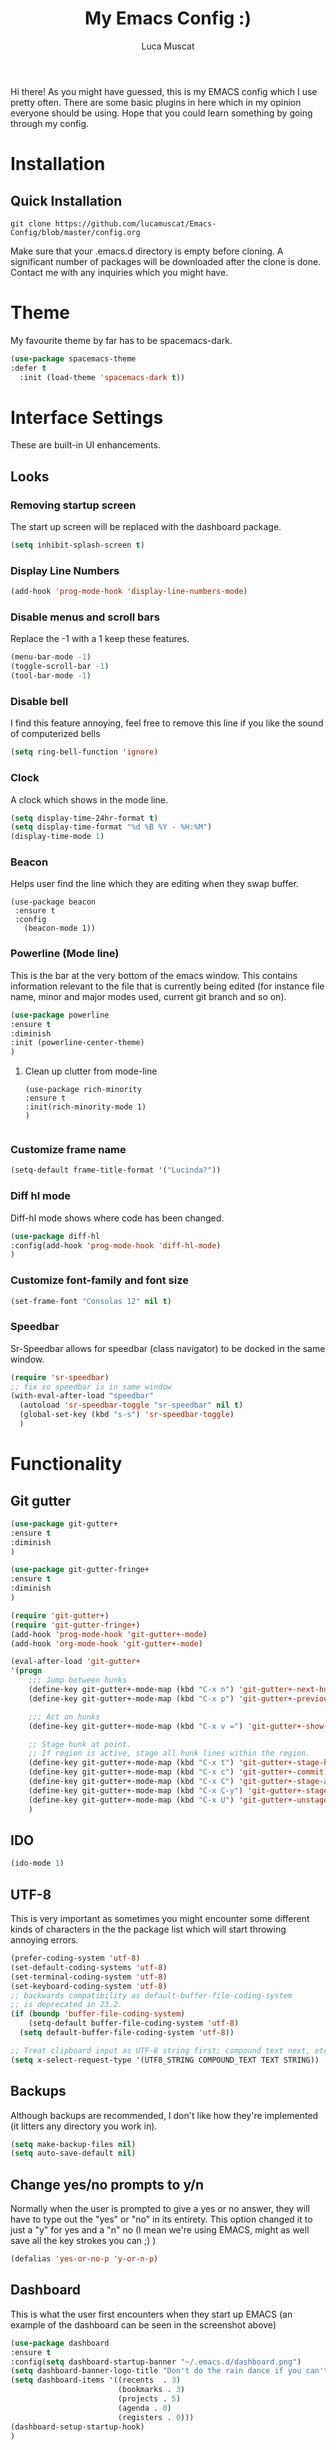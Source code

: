 #+TITLE: My Emacs Config :)
#+AUTHOR: Luca Muscat
[[./dashboard.png]]

Hi there! As you might have guessed, this is my EMACS config which I use pretty often. There are some basic plugins in here which in my opinion everyone should be using. Hope that you could learn something by going through my config.
* Installation
** Quick Installation
=git clone https://github.com/lucamuscat/Emacs-Config/blob/master/config.org=

Make sure that your .emacs.d directory is empty before cloning. A significant number of packages will be downloaded after the clone is done. Contact me with any inquiries which you might have.

* Theme
My favourite theme by far has to be spacemacs-dark.
#+BEGIN_SRC emacs-lisp
(use-package spacemacs-theme
:defer t
  :init (load-theme 'spacemacs-dark t))
#+END_SRC
* Interface Settings
These are built-in UI enhancements.
** Looks 
*** Removing startup screen
The start up screen will be replaced with the dashboard package.
#+BEGIN_SRC emacs-lisp
(setq inhibit-splash-screen t)
#+END_SRC

*** Display Line Numbers
#+BEGIN_SRC emacs-lisp
(add-hook 'prog-mode-hook 'display-line-numbers-mode)
#+END_SRC

*** Disable menus and scroll bars
Replace the -1 with a 1 keep these features.
#+BEGIN_SRC emacs-lisp
(menu-bar-mode -1)
(toggle-scroll-bar -1) 
(tool-bar-mode -1) 
#+END_SRC

*** Disable bell
I find this feature annoying, feel free to remove this line if you like the sound of computerized bells
#+BEGIN_SRC emacs-lisp
(setq ring-bell-function 'ignore)
#+END_SRC

*** Clock
A clock which shows in the mode line.
#+BEGIN_SRC emacs-lisp
(setq display-time-24hr-format t)
(setq display-time-format "%d %B %Y - %H:%M")
(display-time-mode 1)
#+END_SRC
*** Beacon

Helps user find the line which they are editing when they swap buffer.
#+BEGIN_SRC 
(use-package beacon
 :ensure t
 :config
   (beacon-mode 1))
#+END_SRC

*** Powerline (Mode line)
This is the bar at the very bottom of the emacs window. This contains information relevant to the file that is currently being edited (for instance file name, minor and major modes used, current git branch and so on).
#+BEGIN_SRC emacs-lisp
(use-package powerline
:ensure t
:diminish
:init (powerline-center-theme)
)
#+END_SRC

**** Clean up clutter from mode-line
  #+BEGIN_SRC 
  (use-package rich-minority
  :ensure t
  :init(rich-minority-mode 1)
  )

  #+END_SRC
*** Customize frame name
 #+BEGIN_SRC emacs-lisp
 (setq-default frame-title-format '("Lucinda?"))
 #+END_SRC

*** Diff hl mode
Diff-hl mode shows where code has been changed.
#+BEGIN_SRC emacs-lisp
(use-package diff-hl
:config(add-hook 'prog-mode-hook 'diff-hl-mode)
)
#+END_SRC

*** Customize font-family and font size
#+BEGIN_SRC emacs-lisp
(set-frame-font "Consolas 12" nil t)
#+END_SRC
*** Speedbar
Sr-Speedbar allows for speedbar (class navigator) to be docked in the same window.
#+BEGIN_SRC emacs-lisp
(require 'sr-speedbar)
;; fix so speedbar is in same window
(with-eval-after-load "speedbar"
  (autoload 'sr-speedbar-toggle "sr-speedbar" nil t)
  (global-set-key (kbd "s-s") 'sr-speedbar-toggle)
  )
#+END_SRC
* Functionality
** Git gutter
#+BEGIN_SRC emacs-lisp
(use-package git-gutter+
:ensure t
:diminish
)

(use-package git-gutter-fringe+
:ensure t
:diminish
)

(require 'git-gutter+)
(require 'git-gutter-fringe+)
(add-hook 'prog-mode-hook 'git-gutter+-mode)
(add-hook 'org-mode-hook 'git-gutter+-mode)

(eval-after-load 'git-gutter+
'(progn
	;;; Jump between hunks
	(define-key git-gutter+-mode-map (kbd "C-x n") 'git-gutter+-next-hunk)
	(define-key git-gutter+-mode-map (kbd "C-x p") 'git-gutter+-previous-hunk)

	;;; Act on hunks
	(define-key git-gutter+-mode-map (kbd "C-x v =") 'git-gutter+-show-hunk)

	;; Stage hunk at point.
	;; If region is active, stage all hunk lines within the region.
	(define-key git-gutter+-mode-map (kbd "C-x t") 'git-gutter+-stage-hunks)
	(define-key git-gutter+-mode-map (kbd "C-x c") 'git-gutter+-commit)
	(define-key git-gutter+-mode-map (kbd "C-x C") 'git-gutter+-stage-and-commit)
	(define-key git-gutter+-mode-map (kbd "C-x C-y") 'git-gutter+-stage-and-commit-whole-buffer)
	(define-key git-gutter+-mode-map (kbd "C-x U") 'git-gutter+-unstage-whole-buffer))
	)
	
#+END_SRC
** IDO
#+BEGIN_SRC emacs-lisp
(ido-mode 1)
#+END_SRC
** UTF-8
This is very important as sometimes you might encounter some different kinds of characters in the the package list which will start throwing annoying errors.
#+BEGIN_SRC emacs-lisp
(prefer-coding-system 'utf-8)
(set-default-coding-systems 'utf-8)
(set-terminal-coding-system 'utf-8)
(set-keyboard-coding-system 'utf-8)
;; backwards compatibility as default-buffer-file-coding-system
;; is deprecated in 23.2.
(if (boundp 'buffer-file-coding-system)
    (setq-default buffer-file-coding-system 'utf-8)
  (setq default-buffer-file-coding-system 'utf-8))

;; Treat clipboard input as UTF-8 string first; compound text next, etc.
(setq x-select-request-type '(UTF8_STRING COMPOUND_TEXT TEXT STRING))
#+END_SRC
** Backups
Although backups are recommended, I don't like how they're implemented (it litters any directory you work in).
#+BEGIN_SRC emacs-lisp
(setq make-backup-files nil)
(setq auto-save-default nil)
#+END_SRC
** Change yes/no prompts to y/n
Normally when the user is prompted to give a yes or no answer, they will have to type out the "yes" or "no" in its entirety. This option changed it to just a "y" for yes and a "n" no (I mean we're using EMACS, might as well save all the key strokes you can ;) )
#+BEGIN_SRC emacs-lisp
(defalias 'yes-or-no-p 'y-or-n-p)
#+END_SRC

** Dashboard
This is what the user first encounters when they start up EMACS (an example of the dashboard can be seen in the screenshot above)
#+BEGIN_SRC emacs-lisp
(use-package dashboard
:ensure t
:config(setq dashboard-startup-banner "~/.emacs.d/dashboard.png")
(setq dashboard-banner-logo-title "Don't do the rain dance if you can't handle the thunder - Ken M")
(setq dashboard-items '((recents  . 3)
                        (bookmarks . 3)
                        (projects . 5)
                        (agenda . 0)
                        (registers . 0)))
(dashboard-setup-startup-hook)
)
#+END_SRC
** Line wrapping
#+BEGIN_SRC emacs-lisp
(global-visual-line-mode)
#+END_SRC
** Flyspell-lazy
I have found that using flyspell adds lag and input delay whenever a key stroke is pressed. This helps alleviate this issue by spell checking less often. Alternatively one may use flyspell buffer and check the buffer once a while whenever they deem it to be fit but this does the job automatically.
#+BEGIN_SRC emacs-lisp
(use-package flyspell-lazy
:ensure t
:defer t
:init (flyspell-lazy-mode 1)
)
#+END_SRC

** Which-key
This is a god send for beginners and novices alike. In short, this allows the user to see what key bindings they can use on the fly.
#+BEGIN_SRC emacs-lisp
(use-package which-key 
:ensure t
:defer t
:init (which-key-mode)
)
#+END_SRC

** ISpell Setup
In order for ISpell and flycheck to work, a recent version of hunspell needs to be used.
#+BEGIN_SRC emacs-lisp
;; Spell Correct
(setq ispell-program-name "~/.emacs.d/hunspell-1.3.2-3-w32-bin/bin/hunspell.exe")
;; "en_US" is key to lookup in `ispell-local-dictionary-alist`, please note it will be passed   to hunspell CLI as "-d" parameter
(setq ispell-local-dictionary "en_US") 
(setq ispell-local-dictionary-alist
    '(("en_US" "[[:alpha:]]" "[^[:alpha:]]" "[']" nil ("-d" "en_US") nil utf-8)))
#+END_SRC

** Dictionary
#+BEGIN_SRC emacs-lisp
(use-package define-word
:ensure t
:bind ("C-x C-M-d" . define-word-at-point)
)
#+END_SRC
** helm-ag
=helm-ag= is used to search all of the files in a project.
#+BEGIN_SRC emacs-lisp
(use-package helm-ag
:ensure t
:bind("C-M-s" . helm-ag)
)
#+END_SRC
** anzu
=anzu= will be used to replace words in on the cursor
#+BEGIN_SRC emacs-lisp
(use-package anzu
:ensure t
:bind("C-r" . anzu-query-replace-at-cursor)
)
#+END_SRC
** Unbind certain keys
#+BEGIN_SRC emacs-lisp
(global-unset-key "\C-z")
(global-unset-key "\C-x\C-z")
(global-unset-key "\C-x\C-c")
#+END_SRC
* Org Mode
** Disable inline images
#+BEGIN_SRC emacs-lisp
(setq org-startup-with-inline-images nil)
#+END_SRC

** Latex Image properties
#+BEGIN_SRC emacs-lisp
(setq org-latex-image-default-width "8cm")
(setq org-latex-image-default-height "8cm")
(setq org-latex-images-centered t)
#+END_SRC
** Exporting to pdf
#+BEGIN_SRC 
(setq org-latex-pdf-process
      '("pdflatex -shell-escape -interaction nonstopmode -output-directory %o %f"))
#+END_SRC

** Org Download
#+BEGIN_SRC emacs-lisp
(use-package org-download 
:ensure t
)
;; Drag-and-drop to `dired`
(add-hook 'dired-mode-hook 'org-download-enable)
(setq-default org-download-heading-lvl nil)

(add-hook 'org-mode-hook (lambda()
(local-set-key (kbd "C-M-y") 'org-download-yank)
(org-toggle-inline-images)
))

#+END_SRC

** Table of contents options
#+BEGIN_SRC emacs-lisp
(setq org-latex-toc-command "\\tableofcontents \\clearpage")
#+END_SRC

* Programming
**  Python Mode
Taken from [[https://github.com/daedreth/UncleDavesEmacs%5D][Uncle Dave's Emacs Config]]
#+BEGIN_SRC emacs-lisp
(add-hook 'python-mode-hook 'yas-minor-mode)
(add-hook 'python-mode-hook 'flycheck-mode)

(with-eval-after-load 'company
    (add-hook 'python-mode-hook 'company-mode))

(use-package company-jedi
  :ensure t
  :config
    (require 'company)
    (add-to-list 'company-backends 'company-jedi))

(defun python-mode-company-init ()
  (setq-local company-backends '((company-jedi
                                  company-etags
                                  company-dabbrev-code))))

(use-package company-jedi
  :ensure t
  :config
    (require 'company)
    (add-hook 'python-mode-hook 'python-mode-company-init))
  (setq python-shell-interpreter "C:/Users/lucam/AppData/Local/Programs/Python/Python37-32/python.exe")
#+END_SRC
**  Java Mode
#+BEGIN_SRC emacs-lisp
(defun create-java-project (project-name group-id)
"Creates a java project with the necessary directory structure"
(interactive "sProject Name:\nsGroup ID:")
(shell-command (format "mvn archetype:generate -DgroupId=%s -DartifactId=%s -DarchetypeArtifactId=maven-archetype-simple -DarchetypeVersion=1.4 -DinteractiveMode=false" group-id project-name))
)

(setq jdee-server-dir "~/.emacs.d/jdee-jar")

(add-hook 'java-mode-hook (lambda()
(local-set-key (kbd "<f1>") 'jdee-debug)
(local-set-key (kbd "<f2>") 'jdee-debug-set-breakpoint)
(local-set-key (kbd "<f3>") 'jdee-debug-step-into)
(local-set-key (kbd "<f4>") 'jdee-debug-cont)
(local-set-key (kbd "<f6>") 'jdee-maven-build)
))


#+END_SRC
** Yasnippet setup
To create snippets, just write it out on any buffer and leave a '~' right behind the placeholder. Then highlight the region and use the command =aya-create=. Use =aya-persist-snippet= to save the created snippet. 
#+BEGIN_SRC emacs-lisp
  (use-package yasnippet
  :ensure t

  :config
  (use-package yasnippet-snippets 
  :ensure t

)
  (yas-reload-all)
  (yas-global-mode)
  )
  (use-package auto-yasnippet 
  :ensure t		      

  )
#+END_SRC
** HTML
#+BEGIN_SRC emacs-lisp
(require 'company)                                   ; load company mode
(require 'company-web-html)                          ; load company mode html backend

;; (setq company-minimum-prefix-length 0)            ; WARNING, probably you will get perfomance issue if min len is 0!
(setq company-tooltip-limit 20)                      ; bigger popup window
(setq company-tooltip-align-annotations 't)          ; align annotations to the right tooltip border
(setq company-idle-delay .3)                         ; decrease delay before autocompletion popup shows
(setq company-begin-commands '(self-insert-command)) ; start autocompletion only after typing

(add-hook 'web-mode-hook (lambda ()
                          (set (make-local-variable 'company-backends) '(company-web-html))
                          (company-mode t)))

#+END_SRC
** Smart Compile
#+BEGIN_SRC emacs-lisp
(require 'smart-compile)
(add-hook 'prog-mode-hook (lambda()
(local-set-key (kbd "C-c C-c") 'smart-compile)
))
#+END_SRC
* Key Bindings
** Ace Window
=M-o= swaps window.
   #+BEGIN_SRC emacs-lisp
(use-package ace-window
:bind("M-o" . ace-window)
)
   #+END_SRC
** Find file in project

=C-x= =C-M-f= to find a file in a project.
#+BEGIN_SRC emacs-lisp
(use-package find-file-in-project
:ensure t
:diminish
:bind("C-x C-M-f" . find-file-in-project)
)
#+END_SRC

** Speedbar

Speed bar is a class navigator. =C-<tab>= will be used to toggle it.
#+BEGIN_SRC emacs-lisp
(add-hook 'prog-mode-hook (lambda ()
(local-set-key (kbd "C-<tab>") 'neotree-toggle)
))
#+END_SRC
** Multi Cursors
   Multicursor down: =C->= Multicursor up : =C-<=
   #+BEGIN_SRC emacs-lisp
(use-package multiple-cursors
:ensure t
:diminish
:defer t
:bind
("C->" . mc/mark-next-like-this)
("C-<" . mc/mark-previous-like-this)
)

(use-package ace-mc
:ensure t
:diminish
:bind
("C-M->" . ace-mc-add-multiple-cursors)
("C-M-<" . ace-mc-add-multiple-cursors)
)

#+END_SRC

** Resizing Window
=S-C-<left>=: shrink horizontally. =S-C-<right>=: enlarge horizontally. =S-C-<down>=: shrink vertically. =S-C-<up>=: enlarge vertically.
#+BEGIN_SRC emacs-lisp
(global-set-key (kbd "S-C-<left>") 'shrink-window-horizontally)
(global-set-key (kbd "S-C-<right>") 'enlarge-window-horizontally)
(global-set-key (kbd "S-C-<down>") 'shrink-window)
(global-set-key (kbd "S-C-<up>") 'enlarge-window)
#+END_SRC
** Helm
To search for code there are two options. There is either helm swoop (M-s, C-x a s to search all buffers) and helm occur(C-s). M-y for the kill ring, C-x r m is to traverse through bookmarks and C-x C-f to find files.
#+BEGIN_SRC emacs-lisp

(use-package helm		      
:ensure t			      
:diminish			      
:init			      
:bind			      
("M-s" . helm-swoop)		      
("C-x a s" . helm-multi-swoop-all) 
("C-s" . helm-occur)		      
("M-y" . helm-show-kill-ring)      
("C-x r m" . helm-bookmarks)	 

)				 
  
#+END_SRC
** Ido
#+BEGIN_SRC emacs-lisp
(use-package ido
    :diminish
    :bind
    ("C-x C-b" . ido-switch-buffer)
    ("C-x C-f" . ido-find-file)
)
#+END_SRC
** Ace Jump Mode
C-x C-M-s to jump through text on the current screen.
#+BEGIN_SRC emacs-lisp
(use-package ace-jump-mode
:ensure t
:defer t
:diminish
:bind("C-x C-M-s" . ace-jump-mode)
)
#+END_SRC
** Org Mode
#+BEGIN_SRC emacs-lisp
(setq-default org-download-image-dir "C:/users/lucam/pictures/orgimages/")

(add-hook 'org-mode-hook (lambda()
(local-set-key (kbd "C-s") 'helm-org-rifle)
(local-set-key (kbd "M-s") 'helm-org-rifle-org-directory)
(local-set-key (kbd "C-M-y") 'org-download-yank)
(local-set-key (kbd "C-<return>") 'ispell-word)
(local-set-key (kbd "C-M-q") 'anzu-replace-at-cursor-thing)
))
#+END_SRC
** Misc.
#+BEGIN_SRC emacs-lisp
(global-set-key (kbd "C-M-g") 'query-replace-regexp)
(global-set-key (kbd "M-x") 'smex)

(global-set-key (kbd "C-|") 'comment-box)
(global-set-key (kbd "C-M-|") 'uncomment-region)
#+END_SRC

